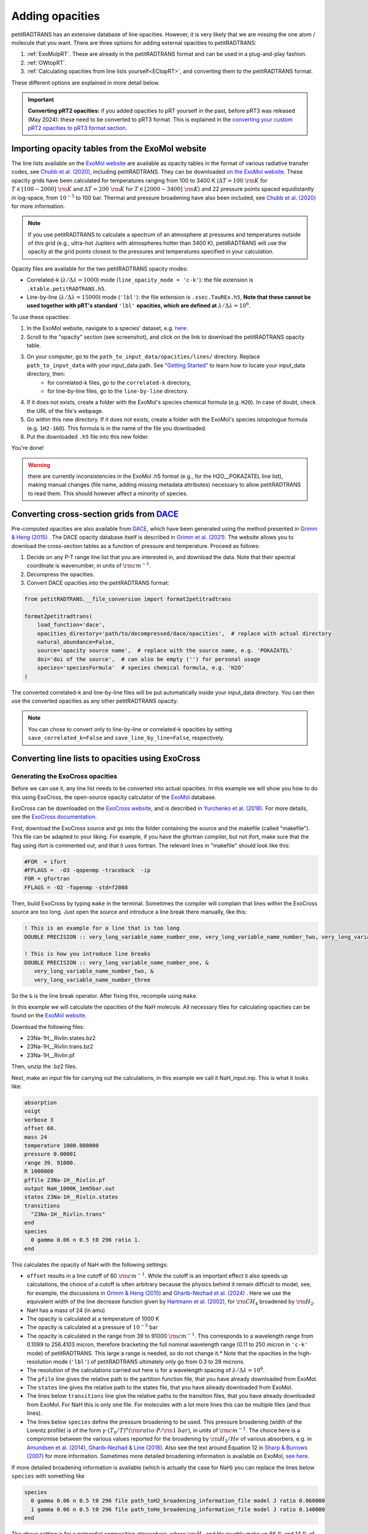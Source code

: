 ================
Adding opacities
================
petitRADTRANS has an extensive database of line opacities. However, it is very likely that we are missing the one atom / molecule that you want. There are three options for adding external opacities to petitRADTRANS:

1. :ref:`ExoMolpRT`. These are already in the petitRADTRANS format and can be used in a plug-and-play fashion.
2. :ref:`OWtopRT`.
3. :ref:`Calculating opacities from line lists yourself<ECtopRT>`, and converting them to the petitRADTRANS format.

These different options are explained in more detail below.

.. important:: **Converting pRT2 opacities:** if you added opacities to pRT yourself in the past, before pRT3 was released (May 2024): these need to be converted to pRT3 format. This is explained in the `converting your custom pRT2 opacities to pRT3 format section <content/pRT3_changes_description.html>`_.

.. _ExoMolpRT:

Importing opacity tables from the ExoMol website
================================================
The line lists available on the `ExoMol website <http://www.exomol.com>`_ are available as opacity tables in the format of various radiative transfer codes, see `Chubb et al. (2020) <https://arxiv.org/abs/2009.00687>`_, including petitRADTRANS. They can be downloaded `on the ExoMol website <http://www.exomol.com/data/data-types/opacity/>`_. These opacity grids have been calculated for temperatures ranging from 100 to 3400 K (:math:`\Delta T = 100 \ {\rm K}` for :math:`T \in [100-2000] \ {\rm K}` and :math:`\Delta T = 200 \ {\rm K}` for :math:`T \in [2000-3400] \ {\rm K}`) and 22 pressure points spaced equidistantly in log-space, from :math:`10^{-5}` to 100 bar. Thermal and pressure broadening have also been included, see `Chubb et al. (2020) <https://arxiv.org/abs/2009.00687>`_ for more information.

.. note:: If you use petitRADTRANS to calculate a spectrum of an atmosphere at pressures and temperatures outside of this grid (e.g., ultra-hot Jupiters with atmospheres hotter than 3400 K), petitRADTRANS will use the opacity at the grid points closest to the pressures and temperatures specified in your calculation.

Opacity files are available for the two petitRADTRANS opacity modes:

- Correlated-k (:math:`\lambda/\Delta\lambda=1000`) mode (``line_opacity_mode = 'c-k'``): the file extension is ``.ktable.petitRADTRANS.h5``.
- Line-by-line (:math:`\lambda/\Delta\lambda=15000`) mode (``'lbl'``): the file extension is ``.xsec.TauREx.h5``, **Note that these cannot be used together with pRT's standard** ``'lbl'`` **opacities, which are defined at** :math:`\lambda/\Delta\lambda=10^6`.

To use these opacities:

1. In the ExoMol website, navigate to a species' dataset, e.g. `here <http://www.exomol.com/data/molecules/H2O/1H2-16O/POKAZATEL/>`_.
2. Scroll to the "opacity" section (see screenshot), and click on the link to download the petitRADTRANS opacity table.

.. image:: images/POKAZATEL_screenshot.png
   :width: 600

3. On your computer, go to the ``path_to_input_data/opacities/lines/`` directory. Replace ``path_to_input_data`` with your input_data path. See `"Getting Started" <notebooks/getting_started.html#Configuring-the-input_data-folder>`_ to learn how to locate your input_data directory, then:
    - for correlated-k files, go to the ``correlated-k`` directory,
    - for line-by-line files, go to the ``line-by-line`` directory.
4. If it does not exists, create a folder with the ExoMol's species chemical formula (e.g. ``H2O``). In case of doubt, check the URL of the file's webpage.
5. Go within this new directory. If it does not exists, create a folder with the ExoMol's species istopologue formula (e.g. ``1H2-16O``). This formula is in the name of the file you downloaded.
6. Put the downloaded ``.h5`` file into this new folder.

You're done!

.. warning:: there are currently inconsistencies in the ExoMol .h5 format (e.g., for the H2O__POKAZATEL line list), making manual changes (file name, adding missing metadata attributes) necessary to allow petitRADTRANS to read them. This should however affect a minority of species.

.. _OWtopRT:

Converting cross-section grids from `DACE`_
===========================================
Pre-computed opacities are also available from `DACE`_, which have been generated using the method presented in `Grimm & Heng (2015)`_ .
The DACE opacity database itself is described in `Grimm et al. (2021) <https://ui.adsabs.harvard.edu/abs/2021ApJS..253...30G/abstract>`_. The website allows you to download the cross-section tables as a function of pressure and temperature. Proceed as follows:

1. Decide on any P-T range line list that you are interested in, and download the data. Note that their spectral coordinate is wavenumber, in units of :math:`{\rm cm}^{-1}`.
2. Decompress the opacities.
3. Convert DACE opacities into the petitRADTRANS format:

.. code-block:: python

    from petitRADTRANS.__file_conversion import format2petitradtrans

    format2petitradtrans(
        load_function='dace',
        opacities_directory='path/to/decompressed/dace/opacities',  # replace with actual directory
        natural_abundance=False,
        source='opacity source name',  # replace with the source name, e.g. 'POKAZATEL'
        doi='doi of the source',  # can also be empty ('') for personal usage
        species='speciesFormula'  # species chemical formula, e.g. 'H2O'
    )

The converted correlated-k and line-by-line files will be put automatically inside your input_data directory. You can then use the converted opacities as any other petitRADTRANS opacity.

.. note:: You can chose to convert only to line-by-line or correlated-k opacities by setting ``save_correlated_k=False`` and ``save_line_by_line=False``, respectively.

.. _DACE: https://dace.unige.ch/opacityDatabase/

.. _ECtopRT:

Converting line lists to opacities using ExoCross
=================================================

Generating the ExoCross opacities
---------------------------------
Before we can use it, any line list needs to be converted into actual opacities. In this example we will show you how to do this using ExoCross, the open-source opacity calculator of the `ExoMol`_ database.

ExoCross can be downloaded on the `ExoCross website <https://github.com/Trovemaster/exocross>`_, and is described in `Yurchenko et al. (2018)`_. For more details, see the `ExoCross documentation <https://exocross.readthedocs.io>`_.

.. _ExoMol: http://www.exomol.com
.. _Yurchenko et al. (2018): https://arxiv.org/abs/1801.09803

First, download the ExoCross source and go into the folder containing the source and the makefile (called "makefile"). This file can be adapted to your liking. For example, if you have the gfortran compiler, but not ifort, make sure that the flag using ifort is commented out, and that it uses fortran. The relevant lines in "makefile" should look like this:

.. code-block:: bash

    #FOR  = ifort
    #FFLAGS =  -O3 -qopenmp -traceback  -ip
    FOR = gfortran
    FFLAGS = -O2 -fopenmp -std=f2008

Then, build ExoCross by typing ``make`` in the terminal. Sometimes the compiler will complain that lines within the ExoCross source are too long. Just open the source and introduce a line break there manually, like this:

.. code-block:: fortran

    ! This is an example for a line that is too long
    DOUBLE PRECISION :: very_long_variable_name_number_one, very_long_variable_name_number_two, very_long_variable_name_number_three

    ! This is how you introduce line breaks
    DOUBLE PRECISION :: very_long_variable_name_number_one, &
       very_long_variable_name_number_two, &
       very_long_variable_name_number_three

So the ``&`` is the line break operator. After fixing this, recompile using ``make``.

In this example we will calculate the opacities of the NaH molecule. All necessary files for calculating opacities can be found on the `ExoMol website <http://www.exomol.com/data/molecules/NaH/23Na-1H/Rivlin/>`_.

Download the following files:

- 23Na-1H__Rivlin.states.bz2
- 23Na-1H__Rivlin.trans.bz2
- 23Na-1H__Rivlin.pf

Then, unzip the .bz2 files.

Next, make an input file for carrying out the calculations, in this example we call it NaH_input.inp. This is what it looks like:

.. code-block:: bash

    absorption
    voigt
    verbose 3
    offset 60.
    mass 24
    temperature 1000.000000
    pressure 0.00001
    range 39. 91000.
    R 1000000
    pffile 23Na-1H__Rivlin.pf
    output NaH_1000K_1em5bar.out
    states 23Na-1H__Rivlin.states
    transitions
      "23Na-1H__Rivlin.trans"
    end
    species
      0 gamma 0.06 n 0.5 t0 296 ratio 1.
    end

This calculates the opacity of NaH with the following settings:

- ``offset`` results in a line cutoff of 60 :math:`{\rm cm}^{-1}`. While the cutoff is an important effect it also speeds up calculations, the choice of a cutoff is often arbitrary because the physics behind it remain difficult to model, see, for example, the discussions in `Grimm & Heng (2015)`_ and `Gharib-Nezhad et al. (2024) <https://ui.adsabs.harvard.edu/abs/2024RASTI...3...44G/abstract>`_ . Here we use the equivalent width of the line decrease function given by `Hartmann et al. (2002)`_, for :math:`\rm CH_4` broadened by :math:`\rm H_2`.
- NaH has a mass of 24 (in amu)
- The opacity is calculated at a temperature of 1000 K
- The opacity is calculated at a pressure of :math:`10^{-5}` bar
- The opacity is calculated in the range from 39 to 91000 :math:`{\rm cm}^{-1}`. This corresponds to a wavelength range from 0.1099 to 256.4103 micron, therefore bracketing the full nominal wavelength range (0.11 to 250 micron in ``'c-k'`` mode) of petitRADTRANS. This large a range is needed, so do not change it.* Note that the opacities in the high-resolution mode (``'lbl'``) of petitRADTRANS ultimately only go from 0.3 to 28 microns.
- The resolution of the calculations carried out here is for a wavelength spacing of :math:`\lambda/\Delta\lambda=10^6`.
- The ``pfile`` line gives the relative path to the partition function file, that you have already downloaded from ExoMol.
- The ``states`` line gives the relative path to the states file, that you have already downloaded from ExoMol.
- The lines below ``transitions`` line give the relative paths to the transition files, that you have already downloaded from ExoMol. For NaH this is only one file. For molecules with a lot more lines this can be multiple files (and thus lines).
- The lines below ``species`` define the pressure broadening to be used. This pressure broadening (width of the Lorentz profile) is of the form :math:`\gamma \cdot (T_{0}/T)^n ({\rm ratio}\cdot P/{\rm 1 \ bar})`, in units of :math:`\rm cm^{-1}`. The choice here is a compromise between the various values reported for the broadening by :math:`\rm H_2/He` of various absorbers, e.g. in `Amundsen et al. (2014)`_, `Gharib-Nezhad & Line (2018)`_. Also see the text around Equation 12 in `Sharp & Burrows (2007)`_ for more information. Sometimes more detailed broadening information is available on ExoMol, `see here`_.

.. _Hartmann et al. (2002): http://adsabs.harvard.edu/abs/2002JQSRT..72..117H
.. _Grimm & Heng (2015): https://arxiv.org/abs/1503.03806
.. _Amundsen et al. (2014): https://arxiv.org/abs/1402.0814
.. _Gharib-Nezhad & Line (2018): https://arxiv.org/abs/1809.02548v2
.. _Sharp & Burrows (2007): https://arxiv.org/abs/astro-ph/0607211
.. _see here: http://www.exomol.com/data/data-types/broadening_coefficients/

If more detailed broadening information is available (which is actually the case for NaH) you can replace the lines below ``species`` with something like

.. code-block:: bash

    species
      0 gamma 0.06 n 0.5 t0 296 file path_toH2_broadening_information_file model J ratio 0.860000
      1 gamma 0.06 n 0.5 t0 296 file path_toHe_broadening_information_file model J ratio 0.140000
    end

The above setting is for a primordial composition atmosphere, where :math:`\rm H_2` and He roughly make up 86 % and 14 % of the atmosphere, respectively (i.e. these are volume mixing ratios, not mass fractions). The :math:`\gamma` and :math:`n` values given before the path to the broadening files are what is used for rotational quantum numbers (:math:`J`) not covered by the broadening files.

Finally, the opacities are calculated by running ExoCross from the terminal command line via

.. code-block:: bash

     ./xcross.exe < NaH_input.inp > test_run.out

The resulting wavelength-dependent opacity will be in the "NaH_1000K_1em5bar.out.xsec" file, in our example here. In the end quite a few opacity points need to be calculated for petitRADTRANS (for example at 130 or 200 different pressure-temperature combinations, see below). This is doable on a local machine for smaller line lists such as NaH, but may require the use of a cluster for much larger line lists, where you could calculate separate pressure-temperature opacity points on separate cores.

There also exists the so-called "super-line treatment" `(see Yurchenko et al. 2018)`_, where multiple lines are combined into one. This can speed up calculations a lot, but is not recommended if you want to calculate high-resolution spectra with petitRADTRANS (because line positions will shift if multiple lines are combined into one on a fixed wavelength grid during the super-line treatment).

.. _(see Yurchenko et al. 2018): https://arxiv.org/abs/1801.09803

.. _EXtopPRT:

Converting the ExoCross opacities into the petitRADTRANS format
---------------------------------------------------------------
For creating opacities for use in petitRADTRANS, calculate the molecular opacities from ExoMol with ExoCross using the settings outlined above.

The opacities can be calculated on any rectangular pressure temperature grid (the distance between grid points may be variable, but it **must** be rectangular for use in petitRADTRANS). An example is `this grid <https://keeper.mpdl.mpg.de/f/06d53c2cf1e84cf8ad18/>`_, which we use ourselves for opacity calculations these days, containing 200 P-T points, going from 80 up to 4000 K, and from :math:`10^{-6}` to 1000 bar.

Now, let's turn towards preparing the ExoCross results for petitRADTRANS. We will assume that you have calculated the opacities at all 130 pressure-temperature points. The high-resolution wavelength setup between ExoCross and our classical petitCODE/petitRADTRANS opacity calculator is slightly different. ExoCross' wavelength spacing varies a bit around the user-defined resolution, whereas our routines preparing the opacity files for petitRADTRANS assume that the wavelength spacing is exactly :math:`\lambda/\Delta\lambda=10^6`, from 0.11 to 250 microns. Hence we will first have to rebin the ExoCross results to the petitCODE/petitRADTRANS grid. To this end, please download the petitRADTRANS high resolution grid (`wavenumber_grid.petitRADTRANS.h5`_).

.. _`wavenumber_grid.petitRADTRANS.h5`: https://keeper.mpdl.mpg.de/d/c90c79171ec044039650/

Next, execute the following command:

.. code-block:: python

    from petitRADTRANS.__file_conversion import format2petitradtrans

    format2petitradtrans(
        load_function='exocross',
        opacities_directory='path/to/exocross/opacities',  # replace with actual directory
        natural_abundance=False,
        source='opacity source name',  # replace with the source name, e.g. 'POKAZATEL'
        doi='doi of the source',  # can also be empty ('') for personal usage
        species='speciesFormula'  # species chemical formula, e.g. 'H2O'
    )

The converted correlated-k and line-by-line files will be put automatically inside your input_data directory.

.. note:: You can chose to convert only to line-by-line or correlated-k opacities by setting ``save_correlated_k=False`` and ``save_line_by_line=False``, respectively.

Converting any opacity into the petitRADTRANS format
====================================================
The above ``format2petitradtrans()`` function also provides the tool to convert any opacity file into the petitRADTRANS format. All that is needed is a Python function that follows the structure below:

.. code-block:: python

    def my_load_function(file,
                         file_extension,
                         molmass,
                         wavelength_file,
                         wavenumbers_petitradtrans,
                         save_line_by_line,
                         rebin,
                         selection):

        ...

        return opacities, opacities_line_by_line, wavenumbers, pressure, temperature

Not all the input arguments need to be used. For the outputs, take care of the following:

- ``opacities`` must be in cm2/molecule.
- ``opacities_line_by_line`` must be in cm2/molecule, and interpolated to ``wavenumbers_petitradtrans``.
- ``wavenumbers`` must be the wavenumbers corresponding to ``opacities``, in cm-1.
- ``pressure`` must be in bar.
- ``temperature`` must be in K.

Ideally, ``my_load_function`` must be applied to one file containing the opacities at one pressure and one temperature. The ``format2petitradtrans`` function will take care of fetching the files in ``opacities_directory`` with the ``opacity_files_extension`` extension (see below).

You can then proceed to the conversion as follows:

.. code-block:: python

    from petitRADTRANS.__file_conversion import format2petitradtrans

    format2petitradtrans(
        load_function=my_load_function,  # replace with your loading function's name
        opacities_directory='path/to/my/opacities',  # replace with actual directory
        natural_abundance=False,
        source='opacity source name',  # replace with the source name, e.g. 'POKAZATEL'
        doi='doi of the source',  # can be e.g. '' for personal usage
        species='speciesFormula',  # species chemical formula, e.g. 'H2O'
        opacity_files_extension=None,  # extension of the opacity files
        save_correlated_k=True,  # if True, convert to c-k opacities
        save_line_by_line=True,  # if True, convert to lbl opacities
        # Information arguments
        charge='',  # for ions, charge of the species (e.g. '2+'), changes the output file name
        cloud_info='',  # for condensates, additional cloud information (see cloud file naming convention), changes the output file name
        contributor=None,  # fill the 'contributor' attribute of the 'DOI' dataset
        description=None,  # fill the 'description' attribute of the 'DOI' dataset
        spectral_dimension_file=None,  # if relevant, file in which the opacities' wavelengths are stored
        # Advanced arguments
        correlated_k_resolving_power=1000,  # resolving power of the output c-k opacities
        samples=None,  # samples to be used for the c-k conversion
        weights=None,  # weights to be used for the c-k conversion
        line_by_line_wavelength_boundaries=None,  # custom boundaries for the lbl conversion
        use_legacy_correlated_k_wavenumbers_sampling=False  # for pRT2 tests only, should always be False
    )

Using arbitrary (but rectangular) P-T opacity grids in petitRADTRANS
====================================================================
In your petitRADTRANS calculations you can combine species with different P-T grids: for different species, petitRADTRANS will simply interpolate within the species' respective T-P grid. If the atmospheric T and P leave the respective grid, it will take the opacity of that species at the values of the nearest grid boundary point.

